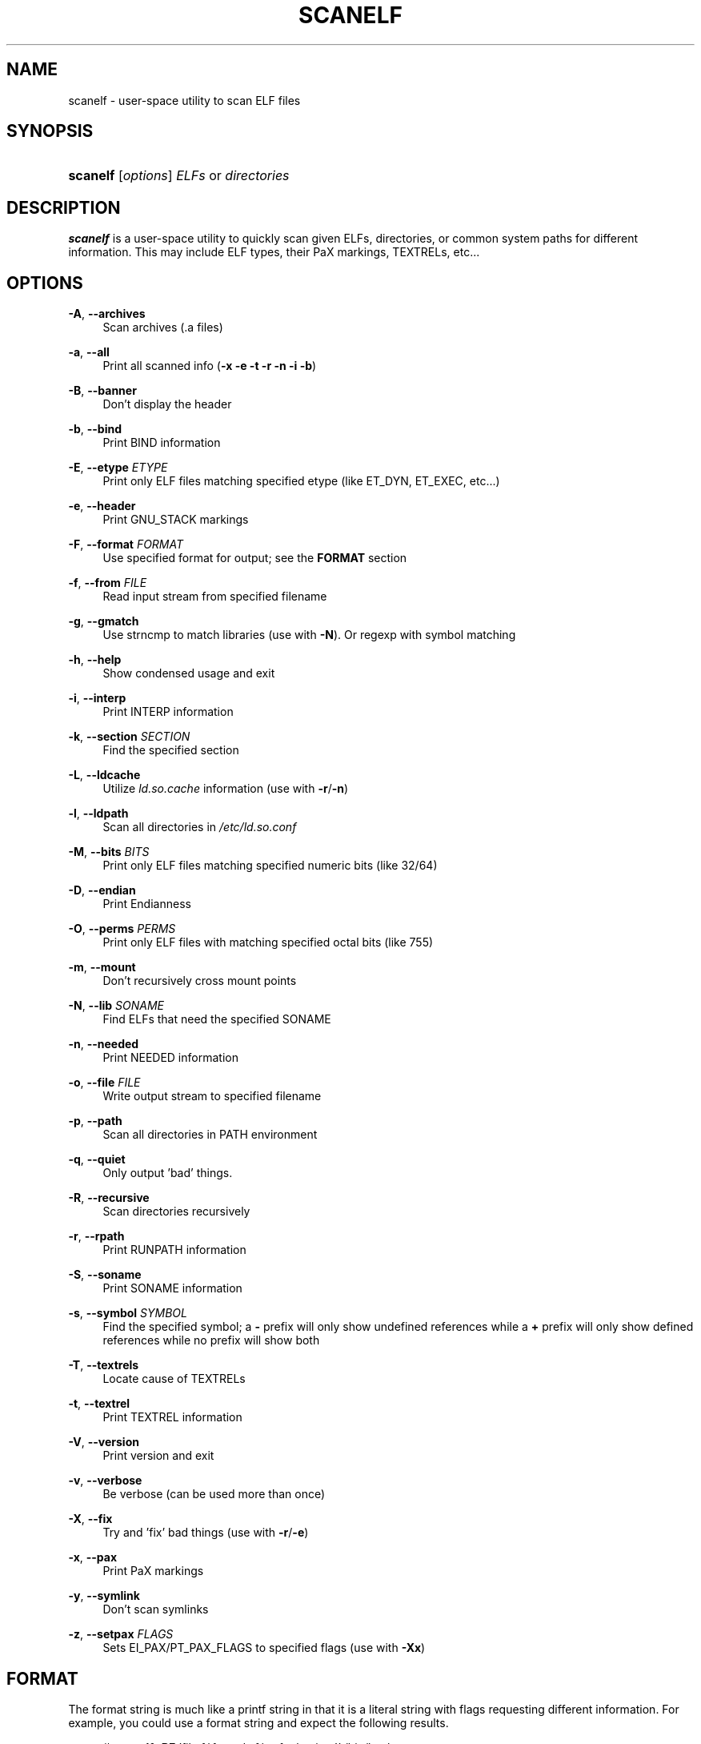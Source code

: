 .\"     Title: scanelf
.\"    Author: Ned Ludd <solar@gentoo.org>
.\" Generator: DocBook XSL Stylesheets v1.72.0 <http://docbook.sf.net/>
.\"      Date: 08/24/2007
.\"    Manual: Documentation for pax-utils
.\"    Source: pax-utils 0.1.16
.\"
.TH "SCANELF" "1" "08/24/2007" "pax\-utils 0.1.16" "Documentation for pax\-utils"
.\" disable hyphenation
.nh
.\" disable justification (adjust text to left margin only)
.ad l
.SH "NAME"
scanelf \- user\-space utility to scan ELF files
.SH "SYNOPSIS"
.HP 8
\fBscanelf\fR [\fIoptions\fR] \fIELFs\fR\ or\ \fIdirectories\fR
.SH "DESCRIPTION"
.PP

\fBscanelf\fR
is a user\-space utility to quickly scan given ELFs, directories, or common system paths for different information. This may include ELF types, their PaX markings, TEXTRELs, etc...
.SH "OPTIONS"
.PP
\fB\-A\fR, \fB\-\-archives\fR
.RS 4
Scan archives (.a files)
.RE
.PP
\fB\-a\fR, \fB\-\-all\fR
.RS 4
Print all scanned info (\fB\-x \-e \-t \-r \-n \-i \-b\fR)
.RE
.PP
\fB\-B\fR, \fB\-\-banner\fR
.RS 4
Don't display the header
.RE
.PP
\fB\-b\fR, \fB\-\-bind\fR
.RS 4
Print BIND information
.RE
.PP
\fB\-E\fR, \fB\-\-etype\fR \fIETYPE\fR
.RS 4
Print only ELF files matching specified etype (like ET_DYN, ET_EXEC, etc...)
.RE
.PP
\fB\-e\fR, \fB\-\-header\fR
.RS 4
Print GNU_STACK markings
.RE
.PP
\fB\-F\fR, \fB\-\-format\fR \fIFORMAT\fR
.RS 4
Use specified format for output; see the
\fBFORMAT\fR
section
.RE
.PP
\fB\-f\fR, \fB\-\-from\fR \fIFILE\fR
.RS 4
Read input stream from specified filename
.RE
.PP
\fB\-g\fR, \fB\-\-gmatch\fR
.RS 4
Use strncmp to match libraries (use with
\fB\-N\fR). Or regexp with symbol matching
.RE
.PP
\fB\-h\fR, \fB\-\-help\fR
.RS 4
Show condensed usage and exit
.RE
.PP
\fB\-i\fR, \fB\-\-interp\fR
.RS 4
Print INTERP information
.RE
.PP
\fB\-k\fR, \fB\-\-section\fR \fISECTION\fR
.RS 4
Find the specified section
.RE
.PP
\fB\-L\fR, \fB\-\-ldcache\fR
.RS 4
Utilize
\fIld.so.cache\fR
information (use with
\fB\-r\fR/\fB\-n\fR)
.RE
.PP
\fB\-l\fR, \fB\-\-ldpath\fR
.RS 4
Scan all directories in
\fI/etc/ld.so.conf\fR
.RE
.PP
\fB\-M\fR, \fB\-\-bits\fR \fIBITS\fR
.RS 4
Print only ELF files matching specified numeric bits (like 32/64)
.RE
.PP
\fB\-D\fR, \fB\-\-endian\fR
.RS 4
Print Endianness
.RE
.PP
\fB\-O\fR, \fB\-\-perms\fR \fIPERMS\fR
.RS 4
Print only ELF files with matching specified octal bits (like 755)
.RE
.PP
\fB\-m\fR, \fB\-\-mount\fR
.RS 4
Don't recursively cross mount points
.RE
.PP
\fB\-N\fR, \fB\-\-lib\fR \fISONAME\fR
.RS 4
Find ELFs that need the specified SONAME
.RE
.PP
\fB\-n\fR, \fB\-\-needed\fR
.RS 4
Print NEEDED information
.RE
.PP
\fB\-o\fR, \fB\-\-file\fR \fIFILE\fR
.RS 4
Write output stream to specified filename
.RE
.PP
\fB\-p\fR, \fB\-\-path\fR
.RS 4
Scan all directories in PATH environment
.RE
.PP
\fB\-q\fR, \fB\-\-quiet\fR
.RS 4
Only output 'bad' things.
.RE
.PP
\fB\-R\fR, \fB\-\-recursive\fR
.RS 4
Scan directories recursively
.RE
.PP
\fB\-r\fR, \fB\-\-rpath\fR
.RS 4
Print RUNPATH information
.RE
.PP
\fB\-S\fR, \fB\-\-soname\fR
.RS 4
Print SONAME information
.RE
.PP
\fB\-s\fR, \fB\-\-symbol\fR \fISYMBOL\fR
.RS 4
Find the specified symbol; a
\fB\-\fR
prefix will only show undefined references while a
\fB+\fR
prefix will only show defined references while no prefix will show both
.RE
.PP
\fB\-T\fR, \fB\-\-textrels\fR
.RS 4
Locate cause of TEXTRELs
.RE
.PP
\fB\-t\fR, \fB\-\-textrel\fR
.RS 4
Print TEXTREL information
.RE
.PP
\fB\-V\fR, \fB\-\-version\fR
.RS 4
Print version and exit
.RE
.PP
\fB\-v\fR, \fB\-\-verbose\fR
.RS 4
Be verbose (can be used more than once)
.RE
.PP
\fB\-X\fR, \fB\-\-fix\fR
.RS 4
Try and 'fix' bad things (use with
\fB\-r\fR/\fB\-e\fR)
.RE
.PP
\fB\-x\fR, \fB\-\-pax\fR
.RS 4
Print PaX markings
.RE
.PP
\fB\-y\fR, \fB\-\-symlink\fR
.RS 4
Don't scan symlinks
.RE
.PP
\fB\-z\fR, \fB\-\-setpax\fR \fIFLAGS\fR
.RS 4
Sets EI_PAX/PT_PAX_FLAGS to specified flags (use with
\fB\-Xx\fR)
.RE
.SH "FORMAT"
.PP
The format string is much like a printf string in that it is a literal string with flags requesting different information. For example, you could use a format string and expect the following results.
.sp
.RS 4
.nf
  # \fBscanelf\fR \fB\-BF\fR 'file %f needs %n; funky time!' /bin/bash
  file bash needs libncurses.so.5,libdl.so.2,libc.so.6; funky time!
 
.fi
.RE
.PP
Note that when you use a format string, generally information related flags should be omitted. In other words, you do not want to try and request NEEDED output (\fB\-n\fR) and try to specify a format output at the sametime as these operations are mutually exclusive. Each information related flag has an equivalent conversion specifier, so use those instead. You can of course continue to use non\-information related flags (such as
\fB\-\-verbose\fR).
.PP
There are three characters that introduce conversion specifiers.
\(bu
\fB%\fR
\- replace with info
\&.sp \-1
\&.TP 4
\(bu
\fB#\fR
\- silent boolean match
\&.sp \-1
\&.TP 4
\(bu
\fB+\fR
\- verbose match
.sp
.RE
.PP
And there are a number of conversion specifiers. We try to match up the specifier with corresponding option.
\(bu
\fBa\fR
\- machine (EM) type
\&.sp \-1
\&.TP 4
\(bu
\fBb\fR
\- bind flags
\&.sp \-1
\&.TP 4
\(bu
\fBe\fR
\- program headers
\&.sp \-1
\&.TP 4
\(bu
\fBD\fR
\- endian
\&.sp \-1
\&.TP 4
\(bu
\fBF\fR
\- long filename
\&.sp \-1
\&.TP 4
\(bu
\fBf\fR
\- short filename
\&.sp \-1
\&.TP 4
\(bu
\fBi\fR
\- interp
\&.sp \-1
\&.TP 4
\(bu
\fBk\fR
\- section
\&.sp \-1
\&.TP 4
\(bu
\fBM\fR
\- EI class
\&.sp \-1
\&.TP 4
\(bu
\fBN\fR
\- specified needed
\&.sp \-1
\&.TP 4
\(bu
\fBn\fR
\- needed libraries
\&.sp \-1
\&.TP 4
\(bu
\fBp\fR
\- filename (minus search)
\&.sp \-1
\&.TP 4
\(bu
\fBo\fR
\- etype
\&.sp \-1
\&.TP 4
\(bu
\fBO\fR
\- perms
\&.sp \-1
\&.TP 4
\(bu
\fBr\fR
\- runpaths
\&.sp \-1
\&.TP 4
\(bu
\fBS\fR
\- SONAME
\&.sp \-1
\&.TP 4
\(bu
\fBs\fR
\- symbol
\&.sp \-1
\&.TP 4
\(bu
\fBT\fR
\- all textrels
\&.sp \-1
\&.TP 4
\(bu
\fBt\fR
\- textrel status
\&.sp \-1
\&.TP 4
\(bu
\fBx\fR
\- pax flags
.sp
.RE
.SH "ELF ETYPES"
.PP
You can narrow your search by specifying the ELF object file type (ETYPE). The commandline option takes the numeric value and or symbolic type. Multiple values can be passed comma separated. Example \-E ET_EXEC,ET_DYN,1
.PP
Here is the normal list available for your pleasure. You of course are free to specify any numeric value you want.
\(bu
\fB0 \- ET_NONE\fR
\- unknown type
\&.sp \-1
\&.TP 4
\(bu
\fB1 \- ET_REL\fR
\- relocatable file
\&.sp \-1
\&.TP 4
\(bu
\fB2 \- ET_EXEC\fR
\- executable file
\&.sp \-1
\&.TP 4
\(bu
\fB3 \- ET_DYN\fR
\- shared object
\&.sp \-1
\&.TP 4
\(bu
\fB4 \- ET_CORE\fR
\- core file
.sp
.RE
.SH "ELF BITS"
.PP
You can also narrow your search by specifying the ELF bitsize. Again, specify the numeric value or the symbolic define.
\(bu
\fB32 \- ELFCLASS32\fR
\- 32bit ELFs
\&.sp \-1
\&.TP 4
\(bu
\fB64 \- ELFCLASS64\fR
\- 64bit ELFs
.sp
.RE
.SH "HOMEPAGE"
.PP
http://hardened.gentoo.org/pax\-utils.xml
.SH "REPORTING BUGS"
.PP
Please include as much information as possible (using any available debugging options) and send bug reports to the maintainers (see the
\fBAUTHORS\fR
section).
.SH "SEE ALSO"
.PP

\fBchpax\fR(1),
\fBdumpelf\fR(1),
\fBpaxctl\fR(1),
\fBpspax\fR(1),
\fBreadelf\fR(1),
\fBscanelf\fR(1)
.SH "AUTHORS"
.PP
\fBNed Ludd\fR <\&solar@gentoo.org\&>
.sp -1n
.IP "" 4
Maintainer
.PP
\fBMike Frysinger\fR <\&vapier@gentoo.org\&>
.sp -1n
.IP "" 4
Maintainer

